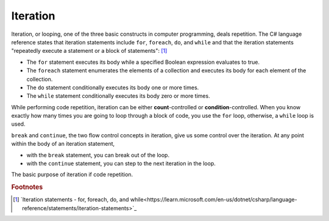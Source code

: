 
Iteration
============================ 

Iteration, or looping, one of the three basic constructs in computer programming, deals 
repetition. The C# language reference states that iteration statements include 
``for``, ``foreach``, ``do``, and ``while`` and that the iteration statements 
"repeatedly execute a statement or a block of statements": [#iter]_

- The ``for`` statement executes its body while a specified Boolean expression 
  evaluates to true. 
- The ``foreach`` statement enumerates the elements of a collection and executes 
  its body for each element of the collection. 
- The ``do`` statement conditionally executes its body one or more times. 
- The ``while`` statement conditionally executes its body zero or more times.

While performing code repetition, iteration can be either **count**-controlled or 
**condition**-controlled. When you know exactly how many times you are going to 
loop through a block of code, you use the ``for`` loop, otherwise, a ``while`` loop is used.

``break`` and ``continue``, the two flow control concepts in iteration, give us 
some control over the iteration. At any point within the body of an iteration statement,

- with the ``break`` statement, you can break out of the loop. 
- with the ``continue`` statement, you can step to the next iteration in the loop.

The basic purpose of iteration if code repetition. 













.. rubric:: Footnotes

.. [#iter] `Iteration statements - for, foreach, do, and while<https://learn.microsoft.com/en-us/dotnet/csharp/language-reference/statements/iteration-statements>`_

